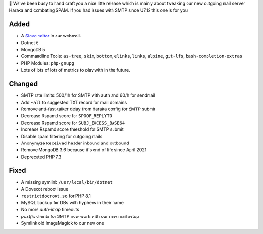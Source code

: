 💌 We've been busy to hand craft you a nice litte release which is mainly about tweaking our new outgoing mail server Haraka and combating SPAM. If you had issues with SMTP since U7.12 this one is for you.

Added
-----
* A `Sieve editor <https://webmail.uberspace.de/?_task=settings&_action=plugin.managesieve>`_ in our webmail.
* Dotnet 6
* MongoDB 5
* Commandline Tools: ``as-tree``, ``skim``, ``bottom``, ``elinks``, ``links``, ``alpine``, ``git-lfs``, ``bash-completion-extras``
* PHP Modules: ``php-gnupg``
* Lots of lots of lots of metrics to play with in the future.

Changed
-------
* SMTP rate limits: 500/1h for SMTP with auth and 60/h for sendmail
* Add ``~all`` to suggested TXT record for mail domains
* Remove anti-fast-talker delay from Haraka config for SMTP submit
* Decrease Rspamd score for ``SPOOF_REPLYTO```
* Decrease Rspamd score for ``SUBJ_EXCESS_BASE64``
* Increase Rspamd score threshold for SMTP submit
* Disable spam filtering for outgoing mails
* Anonymyze ``Received`` header inbound and outbound
* Remove MongoDB 3.6 because it's end of life since April 2021
* Deprecated PHP 7.3

Fixed
-----
* A missing symlink ``/usr/local/bin/dotnet``
* A Dovecot reboot issue
* ``restrictdocroot.so`` for PHP 8.1
* MySQL backup for DBs with hyphens in their name
* No more `auth-imap` timeouts
* `postfix` clients for SMTP now work with our new mail setup
* Symlink old ImageMagick to our new one
